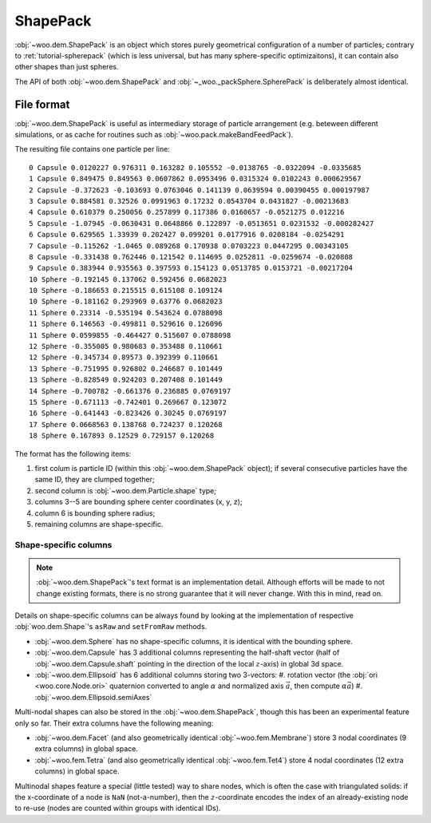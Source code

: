 .. _user-shapepack:

**********
ShapePack
**********

:obj:`~woo.dem.ShapePack` is an object which stores purely geometrical configuration of a number of particles; contrary to :ret:`tutorial-spherepack` (which is less universal, but has many sphere-specific optimizaitons), it can contain also other shapes than just spheres.

The API of both :obj:`~woo.dem.ShapePack` and :obj:`~_woo._packSphere.SpherePack` is deliberately almost identical.

File format
============

:obj:`~woo.dem.ShapePack` is useful as intermediary storage of particle arrangement (e.g. beteween different simulations, or as cache for routines such as :obj:`~woo.pack.makeBandFeedPack`).


.. ipython::

   Woo [1]: sp=woo.dem.ShapePack()     # create new object

   Woo [1]: sp.fromDem(S, S.dem)       # get data from the current simulation

   Woo [1]: sp.saveTxt('export-shapepack.txt') # save data to file

   Woo [1]: sp2=woo.dem.ShapePack(loadFrom='export-shapepack.txt')  # load at construction time

   Woo [1]: sp3=woo.dem.ShapePack()

   Woo [1]: sp3.loadTxt('export-shapepack.txt')                     # load with an existing object


The resulting file contains one particle per line::

   0 Capsule 0.0120227 0.976311 0.163282 0.105552 -0.0138765 -0.0322094 -0.0335685
   1 Capsule 0.849475 0.849563 0.0607862 0.0953496 0.0315324 0.0102243 0.000629567
   2 Capsule -0.372623 -0.103693 0.0763046 0.141139 0.0639594 0.00390455 0.000197987
   3 Capsule 0.884581 0.32526 0.0991963 0.17232 0.0543704 0.0431827 -0.00213683
   4 Capsule 0.610379 0.250056 0.257899 0.117386 0.0160657 -0.0521275 0.012216
   5 Capsule -1.07945 -0.0630431 0.0648866 0.122897 -0.0513651 0.0231532 -0.000282427
   6 Capsule 0.629565 1.33939 0.202427 0.099201 0.0177916 0.0208184 -0.0254291
   7 Capsule -0.115262 -1.0465 0.089268 0.170938 0.0703223 0.0447295 0.00343105
   8 Capsule -0.331438 0.762446 0.121542 0.114695 0.0252811 -0.0259674 -0.020808
   9 Capsule 0.383944 0.935563 0.397593 0.154123 0.0513785 0.0153721 -0.00217204
   10 Sphere -0.192145 0.137062 0.592456 0.0682023
   10 Sphere -0.186653 0.215515 0.615108 0.109124
   10 Sphere -0.181162 0.293969 0.63776 0.0682023
   11 Sphere 0.23314 -0.535194 0.543624 0.0788098
   11 Sphere 0.146563 -0.499811 0.529616 0.126096
   11 Sphere 0.0599855 -0.464427 0.515607 0.0788098
   12 Sphere -0.355005 0.980683 0.353488 0.110661
   12 Sphere -0.345734 0.89573 0.392399 0.110661
   13 Sphere -0.751995 0.926802 0.246687 0.101449
   13 Sphere -0.828549 0.924203 0.207408 0.101449
   14 Sphere -0.700782 -0.661376 0.236885 0.0769197
   15 Sphere -0.671113 -0.742401 0.269667 0.123072
   16 Sphere -0.641443 -0.823426 0.30245 0.0769197
   17 Sphere 0.0668563 0.138768 0.724237 0.120268
   18 Sphere 0.167893 0.12529 0.729157 0.120268

The format has the following items:

#. first colum is particle ID (within this :obj:`~woo.dem.ShapePack` object); if several consecutive particles have the same ID, they are clumped together;
#. second column is :obj:`~woo.dem.Particle.shape` type;
#. columns 3--5 are bounding sphere center coordinates (x, y, z);
#. column 6 is bounding sphere radius;
#. remaining columns are shape-specific.

Shape-specific columns
----------------------

.. note:: :obj:`~woo.dem.ShapePack`'s text format is an implementation detail. Although efforts will be made to not change existing formats, there is no strong guarantee that it will never change. With this in mind, read on.

Details on shape-specific columns can be always found by looking at the implementation of respective :obj:`woo.dem.Shape`'s ``asRaw`` and ``setFromRaw`` methods.

* :obj:`~woo.dem.Sphere` has no shape-specific columns, it is identical with the bounding sphere.
* :obj:`~woo.dem.Capsule` has 3 additional columns representing the half-shaft vector (half of :obj:`~woo.dem.Capsule.shaft` pointing in the direction of the local :math:`z`-axis) in global 3d space.
* :obj:`~woo.dem.Ellipsoid` has 6 additional columns storing two 3-vectors:
  #. rotation vector (the :obj:`ori <woo.core.Node.ori>` quaternion converted to angle :math:`\alpha` and normalized axis :math:`\vec{a}`, then compute :math:`\alpha \vec{a}`)
  #. :obj:`~woo.dem.Ellipsoid.semiAxes`

Multi-nodal shapes can also be stored in the :obj:`~woo.dem.ShapePack`, though this has been an experimental feature only so far. Their extra columns have the following meaning:

* :obj:`~woo.dem.Facet` (and also geometrically identical :obj:`~woo.fem.Membrane`) store 3 nodal coordinates (9 extra columns) in global space.
* :obj:`~woo.fem.Tetra` (and also geometrically identical :obj:`~woo.fem.Tet4`) store 4 nodal coordinates (12 extra columns) in global space.

Multinodal shapes feature a special (little tested) way to share nodes, which is often the case with triangulated solids: if the x-coordinate of a node is ``NaN`` (not-a-number), then the :math:`z`-coordinate encodes the index of an already-existing node to re-use (nodes are counted within groups with identical IDs).

